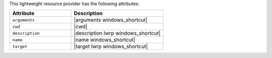 .. The contents of this file are included in multiple topics.
.. This file should not be changed in a way that hinders its ability to appear in multiple documentation sets.

This lightweight resource provider has the following attributes:

.. list-table::
   :widths: 200 300
   :header-rows: 1

   * - Attribute
     - Description
   * - ``arguments``
     - |arguments windows_shortcut|
   * - ``cwd``
     - |cwd|
   * - ``description``
     - |description lwrp windows_shortcut|
   * - ``name``
     - |name windows_shortcut|
   * - ``target``
     - |target lwrp windows_shortcut|

